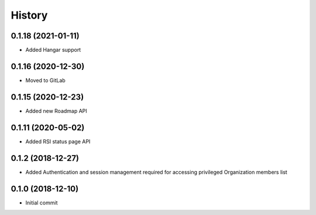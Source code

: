 =======
History
=======

0.1.18 (2021-01-11)
-------------------

* Added Hangar support


0.1.16 (2020-12-30)
-------------------

* Moved to GitLab

0.1.15 (2020-12-23)
-------------------

* Added new Roadmap API

0.1.11 (2020-05-02)
-------------------

* Added RSI status page API

0.1.2 (2018-12-27)
------------------

* Added Authentication and session management required for accessing privileged Organization members
  list

0.1.0 (2018-12-10)
------------------

* Initial commit
